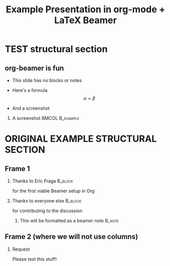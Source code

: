 #+TITLE: Example Presentation in org-mode + LaTeX Beamer
#+AUTHOR: OscarCF
#+OPTIONS: H:2 toc:t num:t author:nil //date:nil
#+LATEX_CLASS: beamer
#+LATEX_CLASS_OPTIONS: [presentation]
#+BEAMER_THEME: default
#+LATEX_HEADER: \setbeamertemplate{navigation symbols}{} %Disable useless navigation symbols
#+LATEX_HEADER: \setbeameroption{hide notes} %{hide notes,show notes,show notes on second screen}

#+COLUMNS: %45ITEM %10BEAMER_ENV(Env) %10BEAMER_ACT(Act) %4BEAMER_COL(Col)

* TEST structural section
** org-beamer is fun
- This slide has no blocks or notes
- Here's a formula
    \[ \alpha = \beta \]

- And a screenshot
*** A screenshot                                            :BMCOL:B_example:
    :PROPERTIES:
    :BEAMER_col: 0.5
    :BEAMER_env: example
    :END:
    #+ATTR_LATEX: width=\textwidth
    [[file:./table.png]]


* ORIGINAL EXAMPLE STRUCTURAL SECTION

** Frame 1
*** Thanks to Eric Fraga                                           :B_block:
    :PROPERTIES:
    :BEAMER_COL: 0.48
    :BEAMER_ENV: block
    :END:
    for the first viable Beamer setup in Org
*** Thanks to everyone else                                        :B_block:
    :PROPERTIES:
    :BEAMER_COL: 0.48
    :BEAMER_ACT: <2->
    :BEAMER_ENV: block
    :END:
    for contributing to the discussion
**** This will be formatted as a beamer note                       :B_note:
     :PROPERTIES:
     :BEAMER_env: note
     :END:
** Frame 2 (where we will not use columns)
*** Request
    Please test this stuff!
